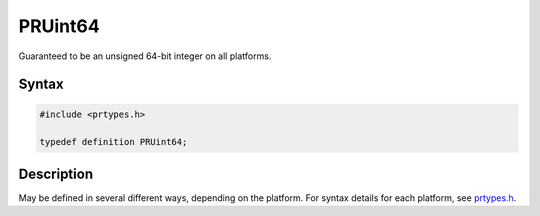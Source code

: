 PRUint64
========

Guaranteed to be an unsigned 64-bit integer on all platforms.

.. _Syntax:

Syntax
------

.. code:: eval

   #include <prtypes.h>

   typedef definition PRUint64;

.. _Description:

Description
-----------

May be defined in several different ways, depending on the platform. For
syntax details for each platform, see
`prtypes.h <https://dxr.mozilla.org/mozilla-central/source/nsprpub/pr/include/prtypes.h>`__.
